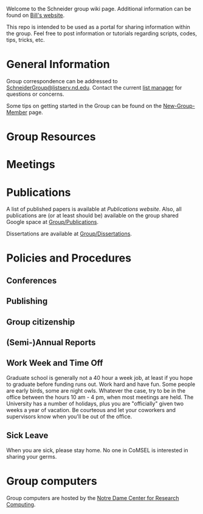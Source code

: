 Welcome to the Schneider group wiki page.  Additional information can be found on [[http://www.nd.edu/~wschnei1/][Bill's website]].

This repo is intended to be used as a portal for sharing information within the group. Feel free to post information or tutorials regarding scripts, codes, tips, tricks, etc.

* General Information
Group correspondence can be addressed to [[mailto:SchneiderGroup@listserv.nd.edu][SchneiderGroup@listserv.nd.edu]]. Contact the current [[mailto:pmehta1@nd.edu][list manager]] for questions or concerns.


Some tips on getting started in the Group can be found on the [[./New-Group-Member.org][New-Group-Member]] page.

* Group Resources

* Meetings

* Publications
A list of published papers is available at [[www.nd.edu/~wschnei1/Publications.shtml][Publications website]].  Also, all publications are (or at least should be) available on the group shared Google space at [[https://drive.google.com/drive/u/1/folders/0B7-2wq5AHpRENEhWeUx4ZTRLalk][Group/Publications]].

Dissertations are available at [[https://drive.google.com/drive/u/1/folders/0B7-2wq5AHpREdkl1cDdOanhiNDg][Group/Dissertations]].

* Policies and Procedures
** Conferences
** Publishing
** Group citizenship
** (Semi-)Annual Reports
** Work Week and Time Off
Graduate school is generally not a 40 hour a week job, at least if you hope to graduate before funding runs out. Work hard and have fun. Some people are early birds, some are night owls. Whatever the case, try to be in the office between the hours 10 am - 4 pm, when most meetings are held. The University has a number of holidays, plus you are "officially" given two weeks a year of vacation. Be courteous and let your coworkers and supervisors know when you'll be out of the office.
** Sick Leave
When you are sick, please stay home.  No one in CoMSEL is interested in sharing your germs.

* Group computers
Group computers are hosted by the [[http://crc.nd.edu][Notre Dame Center for Research Computing]].
